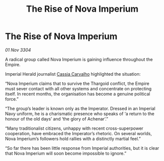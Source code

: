 :PROPERTIES:
:ID:       8849f71e-d4d3-4fa9-9592-3a18d1908c49
:END:
#+title: The Rise of Nova Imperium
#+filetags: :Empire:Thargoid:3304:galnet:

* The Rise of Nova Imperium

/01 Nov 3304/

A radical group called Nova Imperium is gaining influence throughout the Empire. 

Imperial Herald journalist [[id:745efc38-c548-40c0-81d2-82973c604d37][Cassia Carvalho]] highlighted the situation: 

“Nova Imperium claims that to survive the Thargoid conflict, the Empire must sever contact with all other systems and concentrate on protecting itself. In recent months, the organisation has become a genuine political force.” 

“The group’s leader is known only as the Imperator. Dressed in an Imperial Navy uniform, he is a charismatic presence who speaks of ‘a return to the honour of the old days’ and ‘the glory of Achenar’.” 

“Many traditionalist citizens, unhappy with recent cross-superpower cooperation, have embraced the Imperator’s rhetoric. On several worlds, Nova Imperium’s followers hold rallies with a distinctly martial feel.”  

“So far there has been little response from Imperial authorities, but it is clear that Nova Imperium will soon become impossible to ignore.”
